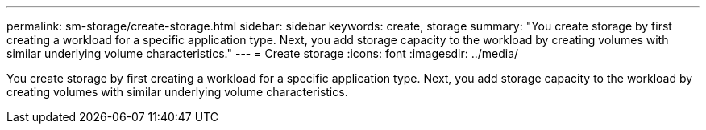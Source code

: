 ---
permalink: sm-storage/create-storage.html
sidebar: sidebar
keywords: create, storage
summary: "You create storage by first creating a workload for a specific application type. Next, you add storage capacity to the workload by creating volumes with similar underlying volume characteristics."
---
= Create storage
:icons: font
:imagesdir: ../media/

[.lead]
You create storage by first creating a workload for a specific application type. Next, you add storage capacity to the workload by creating volumes with similar underlying volume characteristics.
